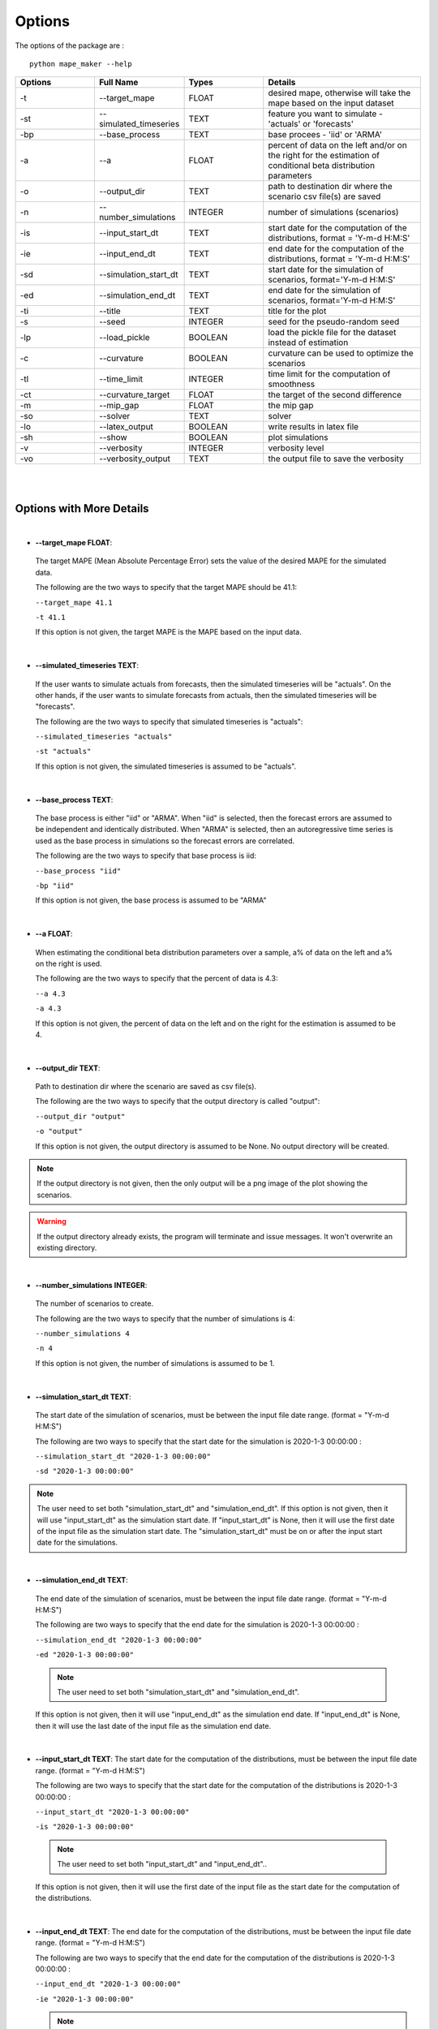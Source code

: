 .. _Options:

Options
=======
The options of the package are :

::

    python mape_maker --help

.. list-table::
   :widths: 25 25 25 50
   :header-rows: 1

   * - Options
     - Full Name
     - Types
     - Details
   * - -t
     - --target_mape
     - FLOAT
     - desired mape, otherwise will take the mape based on the input dataset
   * - -st
     - --simulated_timeseries
     - TEXT
     - feature you want to simulate - 'actuals' or 'forecasts'
   * - -bp
     - --base_process
     - TEXT
     - base procees - 'iid' or 'ARMA'
   * - -a
     - --a
     - FLOAT
     - percent of data on the left and/or on the right for the estimation of conditional beta distribution parameters
   * - -o
     - --output_dir
     - TEXT
     - path to destination dir where the scenario csv file(s) are saved
   * - -n
     - --number_simulations
     - INTEGER
     - number of simulations (scenarios)
   * - -is
     - --input_start_dt
     - TEXT
     - start date for the computation of the distributions, format = 'Y-m-d H:M:S'
   * - -ie
     - --input_end_dt
     - TEXT
     - end date for the computation of the distributions, format = 'Y-m-d H:M:S'
   * - -sd
     - --simulation_start_dt
     - TEXT
     - start date for the simulation of scenarios, format='Y-m-d H:M:S'
   * - -ed
     - --simulation_end_dt
     - TEXT
     - end date for the simulation of scenarios, format='Y-m-d H:M:S'
   * - -ti
     - --title
     - TEXT
     - title for the plot
   * - -s
     - --seed
     - INTEGER
     - seed for the pseudo-random seed
   * - -lp
     - --load_pickle
     - BOOLEAN
     - load the pickle file for the dataset instead of estimation
   * - -c
     - --curvature
     - BOOLEAN
     - curvature can be used to optimize the scenarios
   * - -tl
     - --time_limit
     - INTEGER
     - time limit for the computation of smoothness
   * - -ct
     - --curvature_target
     - FLOAT
     - the target of the second difference
   * - -m
     - --mip_gap
     - FLOAT
     - the mip gap
   * - -so
     - --solver
     - TEXT
     - solver
   * - -lo
     - --latex_output
     - BOOLEAN
     - write results in latex file
   * - -sh
     - --show
     - BOOLEAN
     - plot simulations
   * - -v
     - --verbosity
     - INTEGER
     - verbosity level
   * - -vo
     - --verbosity_output
     - TEXT
     - the output file to save the verbosity
|
|

Options with More Details
-------------------------
|
* **--target_mape FLOAT**:
 The target MAPE (Mean Absolute Percentage Error) sets the value of the desired MAPE for the simulated data.

 The following are the two ways to specify that the target MAPE should be 41.1:

 ``--target_mape 41.1``

 ``-t 41.1``

 If this option is not given, the target MAPE is the MAPE based on the input data.
|
* **--simulated_timeseries TEXT**:
 If the user wants to simulate actuals from forecasts, then the simulated timeseries will be "actuals".
 On the other hands, if the user wants to simulate forecasts from actuals, then the simulated timeseries
 will be "forecasts".

 The following are the two ways to specify that simulated timeseries is "actuals":

 ``--simulated_timeseries "actuals"``

 ``-st "actuals"``

 If this option is not given, the simulated timeseries is assumed to be "actuals".
|
* **--base_process TEXT**:
 The base process is either "iid" or "ARMA".
 When "iid" is selected, then the forecast errors are assumed to be independent and identically distributed.
 When "ARMA" is selected, then an autoregressive time series is used as the base process in simulations
 so the forecast errors are correlated.

 The following are the two ways to specify that base process is iid:

 ``--base_process "iid"``

 ``-bp "iid"``

 If this option is not given, the base process is assumed to be "ARMA"
|
* **--a FLOAT**:
 When estimating the conditional beta distribution parameters over a sample,
 a% of data on the left and a% on the right is used.

 The following are the two ways to specify that the percent of data is 4.3:

 ``--a 4.3``

 ``-a 4.3``

 If this option is not given, the percent of data on the left and on the right for the estimation is assumed to be 4.
|
* **--output_dir TEXT**:
 Path to destination dir where the scenario are saved as csv file(s).

 The following are the two ways to specify that the output directory is called "output":

 ``--output_dir "output"``

 ``-o "output"``

 If this option is not given, the output directory is assumed to be None. No output directory
 will be created.

.. note:: If the output directory is not given, then the only output will be a png image of the plot showing the scenarios.
.. warning:: If the output directory already exists, the program will terminate and issue messages. It won't overwrite an existing directory.
|
* **--number_simulations INTEGER**:
 The number of scenarios to create.

 The following are the two ways to specify that the number of simulations is 4:

 ``--number_simulations 4``

 ``-n 4``

 If this option is not given, the number of simulations is assumed to be 1.
|
* **--simulation_start_dt TEXT**:
 The start date of the simulation of scenarios, must be between the input file date range. (format = "Y-m-d H:M:S")

 The following are two ways to specify that the start date for the simulation is 2020-1-3 00:00:00 :

 ``--simulation_start_dt "2020-1-3 00:00:00"``

 ``-sd "2020-1-3 00:00:00"``

.. note:: The user need to set both "simulation_start_dt" and "simulation_end_dt".
 If this option is not given, then it will use "input_start_dt" as the simulation start date.
 If "input_start_dt" is None, then it will use the first date of the input file as the simulation start date.
 The "simulation_start_dt" must be on or after the input start date for the simulations.
|
* **--simulation_end_dt TEXT**:
 The end date of the simulation of scenarios, must be between the input file date range. (format = "Y-m-d H:M:S")

 The following are two ways to specify that the end date for the simulation is 2020-1-3 00:00:00 :

 ``--simulation_end_dt "2020-1-3 00:00:00"``

 ``-ed "2020-1-3 00:00:00"``

 .. note:: The user need to set both "simulation_start_dt" and "simulation_end_dt".
 If this option is not given, then it will use "input_end_dt" as the simulation end date.
 If "input_end_dt" is None, then it will use the last date of the input file as the simulation end date.
|
* **--input_start_dt TEXT**:
  The start date for the computation of the distributions, must be between the input file date range. (format = "Y-m-d H:M:S")

  The following are two ways to specify that the start date for the computation of the distributions is 2020-1-3 00:00:00 :

  ``--input_start_dt "2020-1-3 00:00:00"``

  ``-is "2020-1-3 00:00:00"``

 .. note:: The user need to set both "input_start_dt" and "input_end_dt"..
 If this option is not given, then it will use the first date of the input file as the start date for the computation of the distributions.
|
* **--input_end_dt TEXT**:
  The end date for the computation of the distributions, must be between the input file date range. (format = "Y-m-d H:M:S")

  The following are two ways to specify that the end date for the computation of the distributions is 2020-1-3 00:00:00 :

  ``--input_end_dt "2020-1-3 00:00:00"``

  ``-ie "2020-1-3 00:00:00"``

  .. note:: The user need to set both "input_start_dt" and "input_end_dt".
 If this option is not given, then it will use the last date of the input file as the end date for the computation of the distributions.
|
* **--title TEXT**:
 The title of the simulation plot.

 The following are two ways to specify the title of the simulation plot as "my plot":

 ``--title "my plot"``

 ``-ti "my plot"``

 If this option is not given, the title of the simulation plot is assumed to be None. Therefore, no additional title will be added to the plot.
|
* **--seed INTEGER**:
 The seed used for simulation. If none, the seed will be random.

 The following are two ways to specify that the title if the seed is set as "1134":

 ``--seed 1134``

 ``-s 1134``

 If this option is not given, the seed is assumed to be 1234.
|
* **--load_pickle**:

 This will load the pickle file for the data set instead of estimating the parameters for the conditional beta distribution.
 Every run will create the pickle file or update the existing pickle file for that dataset containing
 the parameters for conditional beta distribution in the stored_vectors subdirectory in the utilities directory.
 This command can be used to call the pickle file containing the values for the parameters for the same subset of the dataset
 as the last run to compute the same `simulated_timeseries` as the preceding command(s) for that data file.

 ``--load_pickle``

 ``-lp``

 If this option is not given, then the parameters for the beta distribution are computed.
|
* **--curvature BOOLEAN**:
 True if the user wants to set the curvature.

 Curvature is the second difference of the time series of output.
 (If you are not sure whether to use the curvature, you should set it as False)

 The following are two ways to specify that the curvature is True:

 ``--curvature True``

 ``-c True``

 If this option is not given, the curvature is assumed to be False
|
* **--time_limit INTEGER**:
 Time limit of the computation of curvature.

 The following are two ways to specify that the time limit is 40 seconds:

 ``--time_limit 40``

 ``-tl 40``

 If this option is not given, the time limits is assumed to be 3600 seconds.
|
* **--curvature_target FLOAT**:
 The target of the second difference when the user wants to optimize the scenarios.

 The following are two ways to specify that the target of the second difference is 3.1:

 ``--curvature_target 3.1``

 ``-ct 3.1``

 If this option is not given, the target of the second difference is assumed to be the mean of the second difference of the dataset.
|
* **--mip_gap FLOAT**:
 the mip gap for the curvature optimization

 The following are two ways to specify that the mip gap is 0.1:

 ``--mip_gap 0.1``

 ``-m 0.1``

 If this option is not given, the mip gap is assumed to be 0.3.
|
* **--solver TEXT**:
 The software that is used during the curvature optimization process.

 The following are two ways to specify that the solver is "cpley":

 ``--solver "cpley"``

 ``-so "cpley"``

 If this option is not given, the solver is assumed to be "gurobi".
|
* **--latex_output BOOLEAN**:
 To write your result in the latex output (latex output is not available for now).

 The following are two ways to specify that the latex output is set as True:

 ``--latex_output True``

 ``-lo True``

 If this option is not given, the latex output is assumed to be False since it is not supported yet.
|
* **--show BOOLEAN**:
 To show and save the simulation plot

 The following are two ways to specify that the user wants to save the simulation plot:

 ``--show True``

 ``-sh True``

 If this option is not given, it will save the simulation plot by default.
|
* **--verbosity INTEGER**:
 We have 3 options to choose: 2(logging.INFO), 1(logging.WARNING), 0(logging.ERROR).
 logging.INFO will output info, error, and warning messages.
 logging.WARNING will output error and warning messages.
 logging.ERROR will only output error messages.

  The following are two ways to specify the verbosity level:

 ``--verbosity 2``

 ``-v 2``

 If this option is not given, the verbosity level will set logging.INFO as default.
|
* **--verbosity_output TEXT**:
 The name of the verbosity output file

 The following are two ways to specify the verbosity level:

 ``--verbosity_output "output.log"``

 ``-vo "output.log"``

 If this option is not given, the output will be shown on terminal.


By Default-options
------------------

* **target_mape**           : the mape of the current dataset
* **simulated_timeseries**  : "actuals"
* **base_process**          : "ARMA"
* **a**                     : 4
* **output_dir**            : None, no output_file will be created
* **number_simulations**    : 1
* **simulation_start_dt**   : None, will simulate over the whole dataset
* **simulation_end_dt**     : None, will simulate over the whole dataset
* **input_start_dt**        : None, will use the whole dataset for the computation of the distributions
* **input_end_dt**          : None, will use the whole dataset for the computation of the distributions
* **title**                 : None, no additional title will be added to the plot
* **seed**                  : 1234
* **load_pickle**           : False.
* **curvature**             : False
* **time_limit**            : 3600 seconds
* **curvature_target**      : mean of the second difference of the dataset
* **mip_gap**               : 0.3
* **solver**                : gurobi
* **latex_output**          : False, not supported yet
* **show**                  : True